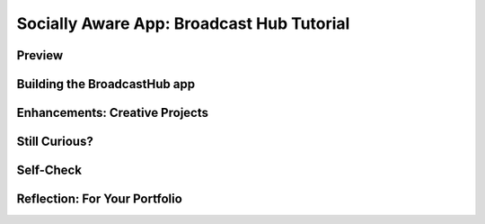 .. raw:: html 

    <a href="../index.html"><img class="align-center" src="../_static/MobileCSPLogo.png" width="250px"/></a>

Socially Aware App: Broadcast Hub Tutorial 
====================================================

.. raw:: html

	<!-- Copy these 3 lines to the top of the lesson's HTML code.  -->
	<link rel="stylesheet" type="text/css" href="assets/lib/lessons/tipped.css">
	<link rel="stylesheet" type="text/css" href="assets/lib/lessons/lessons.css">
	<link rel="stylesheet" href="//code.jquery.com/ui/1.11.4/themes/smoothness/jquery-ui.css">
	<!-- can use: #self-check, #still-curious, .pogil, #portfolio -->
	<h3 id="est-length"><b>Time Estimate: 90 minutes</b></h3>
	
Preview
------------------------------

.. raw:: html
		
	<table>
	  <tbody>
	    <tr>
	      <td>

.. youtube:: 8hGirBMNo-4
        :width: 650
        :height: 415
        :align: center

.. raw:: html

	        (<a target="_blank" href="http://www.teachertube.com/video/359112">Teacher Tube version</a>)
	        <br>
	      </td>
	      <td>
	        
	        <b><i>BroadcastHub</i></b> The Broadcast Hub app uses email and texting to broadcast messages to a group of members who join the hub. This useful technology is used in many places that have unreliable internet access but do have mobile phones, for example in this <a href="https://www.youtube.com/watch?v=zGCxiD4qREM&amp;feature=youtu.be" target="_blank">PBS video on broadcast hubs in Africa</a>.  
	
	This tutorial uses the App Inventor Texting Component and the ActivityStarter Component for email to send messages to the list of registered members.  
	
	        </p><p><b style="font-color:red">Requirements:</b> This tutorial requires that an email address and email app are set up on the device to be able to send email messages. If you want to use texting, you need a device with an SMS service plan (e.g. an Android phone with service including texting). Google Voice no longer works with the App Inventor Text Component to receive text messages (although it does work to send them). However, you can do this tutorial with just using email over a WiFi connection and skip the sections that require texting.
	        </p>
	        
	    
	        <p>
	          <b>Objectives:</b> In this lesson you will learn to :
	        </p>
	        <ul>
	          <li>create an app that
	            <ul>
	              <li>uses the Texting component or email to create a hub for group messages,</li>
	              <li>follows a complex algorithm with loops, ifs, and lists for processing members and incoming texts,</li>
	
	             
	            </ul>
	          </li>
	          <li>gain additional experience using procedures to organize an app.
	          </li>
	        </ul>
	      </td>
	    </tr>
	  </tbody>
	</table>
	
	
Building the BroadcastHub app
------------------------------

.. raw:: html
		
	<p>The Broadcast Hub app allows people to join the hub by texting or entering their contact information. Messages are broadcast to all members of the hub:</p>
	<br><img src="../_static/assets/img/BroadcastHubConcept.png" width="300px">
	
	<p>To get started open <a href="http://ai2.appinventor.mit.edu/?repo=templates.appinventor.mit.edu/trincoll/csp/unit7/templates/BroadcastHub/BroadcastHubEmailTextTemplate.asc" target="blank">App Inventor with the new BroadcastHubEmailText Template</a>&nbsp;in a separate tab and follow along with the 
	  <a target="_blank" href="https://docs.google.com/document/d/1Kl03xcvO15R8I25wQmOXdJfvvHKVnNt1onvz3YbGKnc/edit">revised text tutorial</a> 
	  or the revised video below.
	  <br><gcb-youtube videoid="https://youtu.be/Uj6v4zk469Q" instanceid="O2WUPSbQimCJ"></gcb-youtube>
	</p>
	<!--
	<table>
	  <tbody>
	    <tr>
	      <td><a target="_blank" href="https://www.youtube.com/watch?v=LdoJUouVWjw">
	        
.. youtube:: nSZy0yK7F-M
        :width: 650
        :height: 415
        :align: center
	    
.. raw:: html

	        </a>
	      </td>
	      <td>
	        <a target="_blank" href="https://www.youtube-nocookie.com/embed/YGaqFGICRc0?rel=0">

.. youtube:: YGaqFGICRc0
        :width: 650
        :height: 415
        :align: center

.. raw:: html
	       
	        </a>
	      </td>
	    </tr>
	  </tbody>
	</table>
	-->

Enhancements: Creative Projects
------------------------------

.. raw:: html
	
	<p>Here are some ideas for programming projects.</p>
	<ul>
	  <li>  <b>Abstraction:</b> refactor your code to add more procedures with parameters, for example sendText(number, message), sendEmail(emailAddresses,message), addMember(member) which will add to the list and display the list, addMessage(message), etc.
	  </li>
	  <li>
	    <b>Persistence:</b> Add a TinyDb so that the members of the hub can persist from one use of the app to another. 
	  </li>
	  <li><b>Deleting Members:</b> Modify the app so that a member can be removed from the hub using the User Interface. If you are able to receive text messages, you can also have a protocol that deletes a user based on a received text message like “remove me”.
	  </li>
	  <li><b>Longer-term (Advanced) Project:</b>  Come up with your own variations of this app. For example, one variation might be to extend the app to have multiple types of hubs -- family, friends, etc.  And, allow members to tag their messages with certain prefixes to indicate which distribution list should receive the message -- e.g. “family: The picnic is at 1 PM’. Another variation might be to use the Social/Twitter component to tweet messages to your member list.  
	  </li>
	
	
	 
	
	</ul>
	
Still Curious?
------------------------------

.. raw:: html
	
	<p>Learn more about how mobile phones are used in Africa. How is their experience similar to yours? How is it different?<br><gcb-youtube videoid="https://youtu.be/zGCxiD4qREM" instanceid="LPW0RuROyNZy"></gcb-youtube><br></p>
	
Self-Check
------------------------------

.. raw:: html
		
	<question instanceid="plake0926166" weight="1" quid="6541603451699200">
	</question>
	<question instanceid="plake0926167" weight="1" quid="5959747320676352">
	</question>
	<question instanceid="plake0926168" weight="1" quid="6285036869386240" qu_type="mc" student_email="">
	</question>
	<question instanceid="plake0926169" weight="1" quid="5941684030406656">
	</question>
	
	
	
	
	<div id="portfolio" class="yui-wk-div">

Reflection: For Your Portfolio
------------------------------

.. raw:: html
	
	<p>Create a new page named <i><b>Broadcast Hub</b></i> under the <i>Reflections</i> category of your portfolio 
	  and write brief answers to the following questions:</p>
	  <ol>
	    <li>How is the For Each loop used in this app? What is the significance of this loop? 
	    </li>
	    <li>Besides Texting and the For Each loop, what programming concept plays a significant 
	      role in the functionality of this app? Explain.
	    </li>
	  </ol>
	</div>
